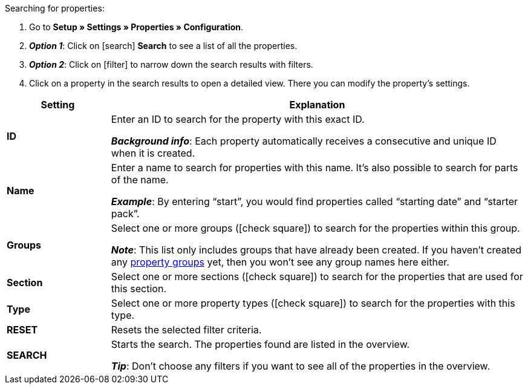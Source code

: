 [.instruction]
Searching for properties:

. Go to *Setup » Settings » Properties » Configuration*.
. *_Option 1_*: Click on icon:search[role="blue"] *Search* to see a list of all the properties.
. *_Option 2_*: Click on icon:filter[role="darkGrey"] to narrow down the search results with filters.
. Click on a property in the search results to open a detailed view.
There you can modify the property’s settings.

[cols="1,4a"]
|====
|Setting |Explanation

| *ID*
|Enter an ID to search for the property with this exact ID.

*_Background info_*: Each property automatically receives a consecutive and unique ID when it is created.

| *Name*
|Enter a name to search for properties with this name.
It’s also possible to search for parts of the name.

*_Example_*: By entering “start”, you would find properties called “starting date” and “starter pack”.

//| *Language*
//|Select a language to search for properties that have a name saved in this language.

| *Groups*
|Select one or more groups (icon:check-square[role="blue"]) to search for the properties within this group.

//* *Ungrouped* = The search results include properties that are not assigned to any group.
//* *Grouped* = The search results include properties that are assigned to a group.

*_Note_*: This list only includes groups that have already been created. If you haven’t created any <<item/settings/properties#1200, property groups>> yet, then you won’t see any group names here either.

| *Section*
|Select one or more sections (icon:check-square[role="blue"]) to search for the properties that are used for this section.

| *Type*
|Select one or more property types (icon:check-square[role="blue"]) to search for the properties with this type.

| *RESET*
|Resets the selected filter criteria.

| *SEARCH*
|Starts the search. The properties found are listed in the overview.

*_Tip_*: Don’t choose any filters if you want to see all of the properties in the overview.
|====
